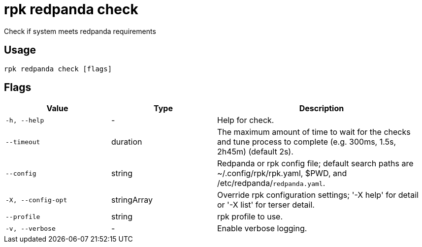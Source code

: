 = rpk redpanda check
:description: rpk redpanda check

Check if system meets redpanda requirements

== Usage

[,bash]
----
rpk redpanda check [flags]
----

== Flags

[cols="1m,1a,2a"]
|===
|*Value* |*Type* |*Description*

|-h, --help |- |Help for check.

|--timeout |duration |The maximum amount of time to wait for the checks and tune process to complete (e.g. 300ms, 1.5s, 2h45m) (default 2s).

|--config |string |Redpanda or rpk config file; default search paths are ~/.config/rpk/rpk.yaml, $PWD, and /etc/redpanda/`redpanda.yaml`.

|-X, --config-opt |stringArray |Override rpk configuration settings; '-X help' for detail or '-X list' for terser detail.

|--profile |string |rpk profile to use.

|-v, --verbose |- |Enable verbose logging.
|===
